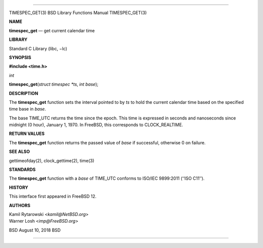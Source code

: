 --------------

TIMESPEC_GET(3) BSD Library Functions Manual TIMESPEC_GET(3)

**NAME**

**timespec_get** — get current calendar time

**LIBRARY**

Standard C Library (libc, −lc)

**SYNOPSIS**

**#include <time.h>**

*int*

**timespec_get**\ (*struct timespec *ts*, *int base*);

**DESCRIPTION**

The **timespec_get** function sets the interval pointed to by *ts* to
hold the current calendar time based on the specified time base in
*base*.

The base TIME_UTC returns the time since the epoch. This time is
expressed in seconds and nanoseconds since midnight (0 hour), January 1,
1970. In FreeBSD, this corresponds to CLOCK_REALTIME.

**RETURN VALUES**

The **timespec_get** function returns the passed value of *base* if
successful, otherwise 0 on failure.

**SEE ALSO**

gettimeofday(2), clock_gettime(2), time(3)

**STANDARDS**

The **timespec_get** function with a *base* of TIME_UTC conforms to
ISO/IEC 9899:2011 (‘‘ISO C11’’).

**HISTORY**

This interface first appeared in FreeBSD 12.

**AUTHORS**

| Kamil Rytarowski <*kamil@NetBSD.org*>
| Warner Losh <*imp@FreeBSD.org*>

BSD August 10, 2018 BSD

--------------
